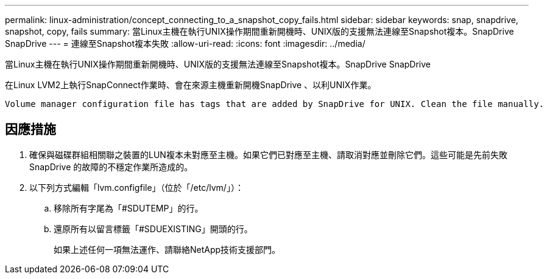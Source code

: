 ---
permalink: linux-administration/concept_connecting_to_a_snapshot_copy_fails.html 
sidebar: sidebar 
keywords: snap, snapdrive, snapshot, copy, fails 
summary: 當Linux主機在執行UNIX操作期間重新開機時、UNIX版的支援無法連線至Snapshot複本。SnapDrive SnapDrive 
---
= 連線至Snapshot複本失敗
:allow-uri-read: 
:icons: font
:imagesdir: ../media/


[role="lead"]
當Linux主機在執行UNIX操作期間重新開機時、UNIX版的支援無法連線至Snapshot複本。SnapDrive SnapDrive

在Linux LVM2上執行SnapConnect作業時、會在來源主機重新開機SnapDrive 、以利UNIX作業。

[listing]
----
Volume manager configuration file has tags that are added by SnapDrive for UNIX. Clean the file manually.
----


== 因應措施

. 確保與磁碟群組相關聯之裝置的LUN複本未對應至主機。如果它們已對應至主機、請取消對應並刪除它們。這些可能是先前失敗SnapDrive 的故障的不穩定作業所造成的。
. 以下列方式編輯「lvm.configfile」（位於「/etc/lvm/」）：
+
.. 移除所有字尾為「#SDUTEMP」的行。
.. 還原所有以留言標籤「#SDUEXISTING」開頭的行。
+
如果上述任何一項無法運作、請聯絡NetApp技術支援部門。




